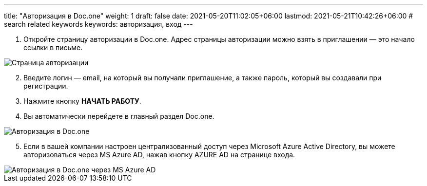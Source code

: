 ---
title: "Авторизация в Doc.one"
weight: 1
draft: false
date: 2021-05-20T11:02:05+06:00
lastmod: 2021-05-21T10:42:26+06:00
# search related keywords
keywords: авторизация, вход
---

. Откройте страницу авторизации в Doc.one. Адрес страницы авторизации
можно взять в приглашении — это начало ссылки в письме.

image::\profile\autorization\2020-09-01_153550.png[Страница авторизации]

[arabic, start=2]
. Введите логин — email, на который вы получали приглашение, а также
пароль, который вы создавали при регистрации.
. Нажмите кнопку *НАЧАТЬ РАБОТУ*.
. Вы автоматически перейдете в главный раздел Doc.one.

image::\profile\autorization\autorization.gif[Авторизация в Doc.one]

[arabic, start=5]
. Если в вашей компании настроен централизованный доступ через Microsoft
Azure Active Directory, вы можете авторизоваться через MS Azure AD,
нажав кнопку AZURE AD на странице входа.

image::\profile\autorization\2020-09-01_160031.png[Авторизация в Doc.one через MS Azure AD]
